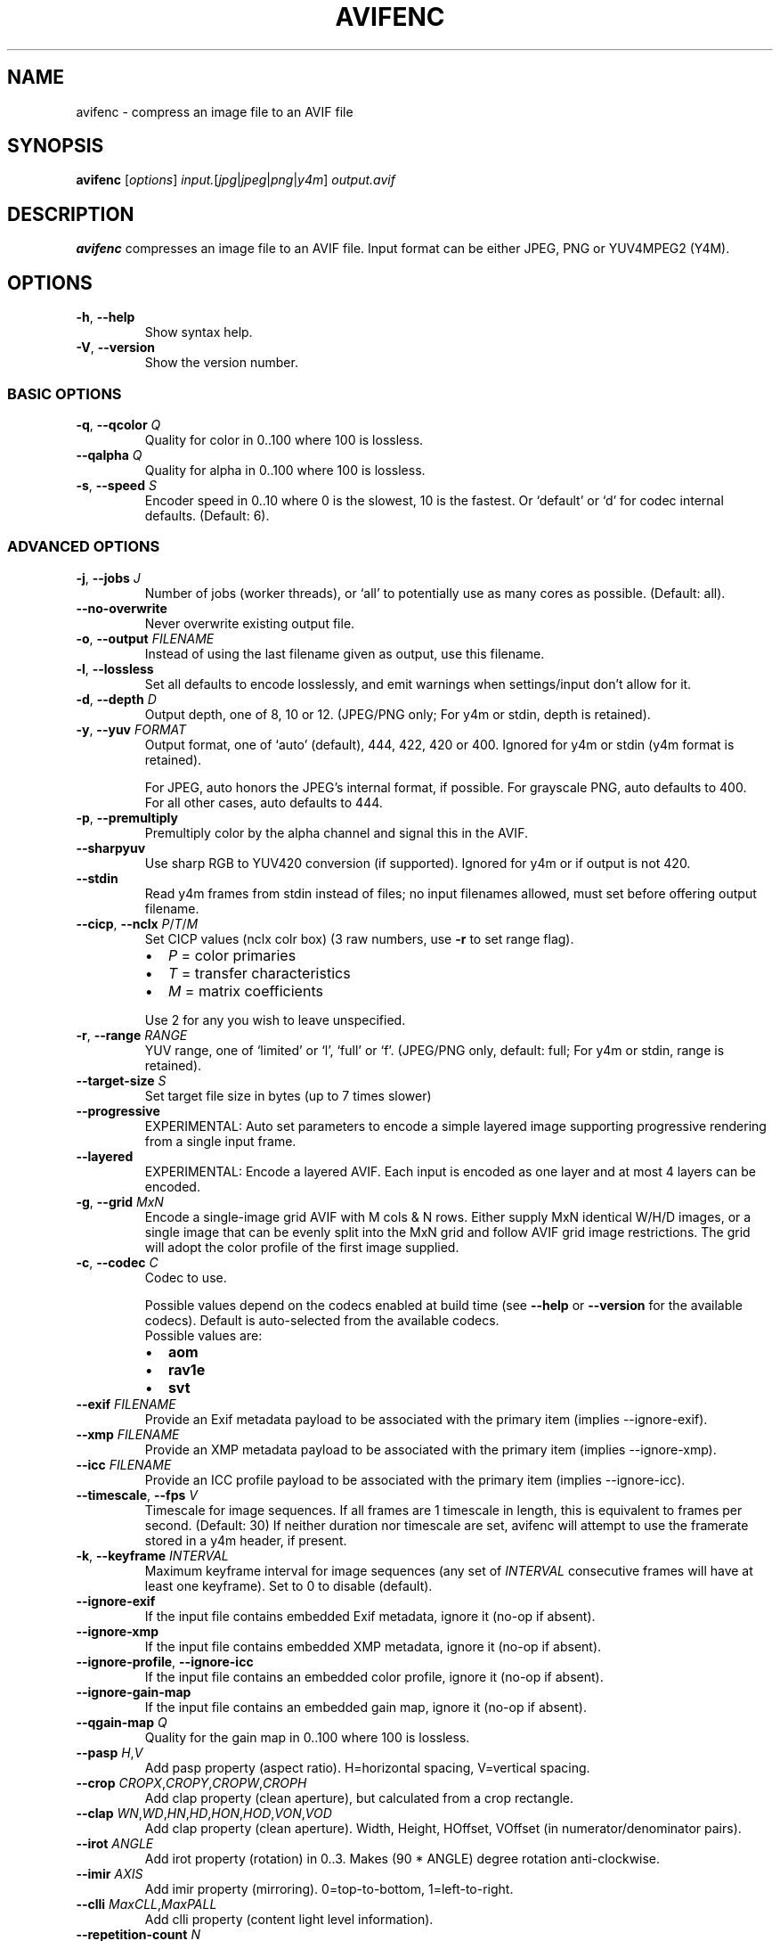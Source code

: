 .\" Automatically generated by Pandoc 3.1.11.1
.\"
.TH "AVIFENC" "1" "2022\-04\-30" "libavif 1.2.0" "General Commands Manual"
.SH NAME
avifenc \- compress an image file to an AVIF file
.SH SYNOPSIS
\f[B]avifenc\f[R] [\f[I]options\f[R]]
\f[I]input.\f[R][\f[I]jpg\f[R]|\f[I]jpeg\f[R]|\f[I]png\f[R]|\f[I]y4m\f[R]]
\f[I]output.avif\f[R]
.SH DESCRIPTION
\f[B]avifenc\f[R] compresses an image file to an AVIF file.
Input format can be either JPEG, PNG or YUV4MPEG2 (Y4M).
.SH OPTIONS
.TP
\f[B]\-h\f[R], \f[B]\-\-help\f[R]
Show syntax help.
.TP
\f[B]\-V\f[R], \f[B]\-\-version\f[R]
Show the version number.
.SS BASIC OPTIONS
.TP
\f[B]\-q\f[R], \f[B]\-\-qcolor\f[R] \f[I]Q\f[R]
Quality for color in 0..100 where 100 is lossless.
.TP
\f[B]\-\-qalpha\f[R] \f[I]Q\f[R]
Quality for alpha in 0..100 where 100 is lossless.
.TP
\f[B]\-s\f[R], \f[B]\-\-speed\f[R] \f[I]S\f[R]
Encoder speed in 0..10 where 0 is the slowest, 10 is the fastest.
Or `default' or `d' for codec internal defaults.
(Default: 6).
.SS ADVANCED OPTIONS
.TP
\f[B]\-j\f[R], \f[B]\-\-jobs\f[R] \f[I]J\f[R]
Number of jobs (worker threads), or `all' to potentially use as many
cores as possible.
(Default: all).
.TP
\f[B]\-\-no\-overwrite\f[R]
Never overwrite existing output file.
.TP
\f[B]\-o\f[R], \f[B]\-\-output\f[R] \f[I]FILENAME\f[R]
Instead of using the last filename given as output, use this filename.
.TP
\f[B]\-l\f[R], \f[B]\-\-lossless\f[R]
Set all defaults to encode losslessly, and emit warnings when
settings/input don\[cq]t allow for it.
.TP
\f[B]\-d\f[R], \f[B]\-\-depth\f[R] \f[I]D\f[R]
Output depth, one of 8, 10 or 12.
(JPEG/PNG only; For y4m or stdin, depth is retained).
.TP
\f[B]\-y\f[R], \f[B]\-\-yuv\f[R] \f[I]FORMAT\f[R]
Output format, one of `auto' (default), 444, 422, 420 or 400.
Ignored for y4m or stdin (y4m format is retained).
.RS
.PP
For JPEG, auto honors the JPEG\[cq]s internal format, if possible.
For grayscale PNG, auto defaults to 400.
.PD 0
.P
.PD
For all other cases, auto defaults to 444.
.RE
.TP
\f[B]\-p\f[R], \f[B]\-\-premultiply\f[R]
Premultiply color by the alpha channel and signal this in the AVIF.
.TP
\f[B]\-\-sharpyuv\f[R]
Use sharp RGB to YUV420 conversion (if supported).
Ignored for y4m or if output is not 420.
.TP
\f[B]\-\-stdin\f[R]
Read y4m frames from stdin instead of files; no input filenames allowed,
must set before offering output filename.
.TP
\f[B]\-\-cicp\f[R], \f[B]\-\-nclx\f[R] \f[I]P\f[R]/\f[I]T\f[R]/\f[I]M\f[R]
Set CICP values (nclx colr box) (3 raw numbers, use \f[B]\-r\f[R] to set
range flag).
.RS
.IP \[bu] 2
\f[I]P\f[R] = color primaries
.IP \[bu] 2
\f[I]T\f[R] = transfer characteristics
.IP \[bu] 2
\f[I]M\f[R] = matrix coefficients
.PP
Use 2 for any you wish to leave unspecified.
.RE
.TP
\f[B]\-r\f[R], \f[B]\-\-range\f[R] \f[I]RANGE\f[R]
YUV range, one of `limited' or `l', `full' or `f'.
(JPEG/PNG only, default: full; For y4m or stdin, range is retained).
.TP
\f[B]\-\-target\-size\f[R] \f[I]S\f[R]
Set target file size in bytes (up to 7 times slower)
.TP
\f[B]\-\-progressive\f[R]
EXPERIMENTAL: Auto set parameters to encode a simple layered image
supporting progressive rendering from a single input frame.
.TP
\f[B]\-\-layered\f[R]
EXPERIMENTAL: Encode a layered AVIF.
Each input is encoded as one layer and at most 4 layers can be encoded.
.TP
\f[B]\-g\f[R], \f[B]\-\-grid\f[R] \f[I]MxN\f[R]
Encode a single\-image grid AVIF with M cols & N rows.
Either supply MxN identical W/H/D images, or a single image that can be
evenly split into the MxN grid and follow AVIF grid image restrictions.
The grid will adopt the color profile of the first image supplied.
.TP
\f[B]\-c\f[R], \f[B]\-\-codec\f[R] \f[I]C\f[R]
Codec to use.
.RS
.PP
Possible values depend on the codecs enabled at build time (see
\f[B]\-\-help\f[R] or \f[B]\-\-version\f[R] for the available codecs).
Default is auto\-selected from the available codecs.
.TP
Possible values are:
.IP \[bu] 2
\f[B]aom\f[R]
.IP \[bu] 2
\f[B]rav1e\f[R]
.IP \[bu] 2
\f[B]svt\f[R]
.RE
.TP
\f[B]\-\-exif\f[R] \f[I]FILENAME\f[R]
Provide an Exif metadata payload to be associated with the primary item
(implies \-\-ignore\-exif).
.TP
\f[B]\-\-xmp\f[R] \f[I]FILENAME\f[R]
Provide an XMP metadata payload to be associated with the primary item
(implies \-\-ignore\-xmp).
.TP
\f[B]\-\-icc\f[R] \f[I]FILENAME\f[R]
Provide an ICC profile payload to be associated with the primary item
(implies \-\-ignore\-icc).
.TP
\f[B]\-\-timescale\f[R], \f[B]\-\-fps\f[R] \f[I]V\f[R]
Timescale for image sequences.
If all frames are 1 timescale in length, this is equivalent to frames
per second.
(Default: 30) If neither duration nor timescale are set, avifenc will
attempt to use the framerate stored in a y4m header, if present.
.TP
\f[B]\-k\f[R], \f[B]\-\-keyframe\f[R] \f[I]INTERVAL\f[R]
Maximum keyframe interval for image sequences (any set of
\f[I]INTERVAL\f[R] consecutive frames will have at least one keyframe).
Set to 0 to disable (default).
.TP
\f[B]\-\-ignore\-exif\f[R]
If the input file contains embedded Exif metadata, ignore it (no\-op if
absent).
.TP
\f[B]\-\-ignore\-xmp\f[R]
If the input file contains embedded XMP metadata, ignore it (no\-op if
absent).
.TP
\f[B]\-\-ignore\-profile\f[R], \f[B]\-\-ignore\-icc\f[R]
If the input file contains an embedded color profile, ignore it (no\-op
if absent).
.TP
\f[B]\-\-ignore\-gain\-map\f[R]
If the input file contains an embedded gain map, ignore it (no\-op if
absent).
.TP
\f[B]\-\-qgain\-map\f[R] \f[I]Q\f[R]
Quality for the gain map in 0..100 where 100 is lossless.
.TP
\f[B]\-\-pasp\f[R] \f[I]H\f[R],\f[I]V\f[R]
Add pasp property (aspect ratio).
H=horizontal spacing, V=vertical spacing.
.TP
\f[B]\-\-crop\f[R] \f[I]CROPX\f[R],\f[I]CROPY\f[R],\f[I]CROPW\f[R],\f[I]CROPH\f[R]
Add clap property (clean aperture), but calculated from a crop
rectangle.
.TP
\f[B]\-\-clap\f[R] \f[I]WN\f[R],\f[I]WD\f[R],\f[I]HN\f[R],\f[I]HD\f[R],\f[I]HON\f[R],\f[I]HOD\f[R],\f[I]VON\f[R],\f[I]VOD\f[R]
Add clap property (clean aperture).
Width, Height, HOffset, VOffset (in numerator/denominator pairs).
.TP
\f[B]\-\-irot\f[R] \f[I]ANGLE\f[R]
Add irot property (rotation) in 0..3.
Makes (90 * ANGLE) degree rotation anti\-clockwise.
.TP
\f[B]\-\-imir\f[R] \f[I]AXIS\f[R]
Add imir property (mirroring).
0=top\-to\-bottom, 1=left\-to\-right.
.TP
\f[B]\-\-clli\f[R] \f[I]MaxCLL\f[R],\f[I]MaxPALL\f[R]
Add clli property (content light level information).
.TP
\f[B]\-\-repetition\-count\f[R] \f[I]N\f[R]
Number of times an animated image sequence will be repeated, or
`infinite' for infinite repetitions.
(Default: infinite).
.TP
\f[B]\-\-\f[R]
Signal the end of options.
Everything after this is interpreted as file names.
.SS UPDATABLE OPTIONS
The following options can optionally have a \f[B]:u\f[R] (or
\f[B]:update\f[R]) suffix like \f[B]\-q:u \f[BI]Q\f[B]\f[R], to apply
only to input files appearing after the option:
.TP
\f[B]\-q\f[R], \f[B]\-\-qcolor\f[R] \f[I]Q\f[R]
Quality for color in 0..100 where 100 is lossless.
.TP
\f[B]\-\-qalpha\f[R] \f[I]Q\f[R]
Quality for alpha in 0..100 where 100 is lossless.
.TP
\f[B]\-\-qgain\-map\f[R] \f[I]Q\f[R]
Quality for the gain map in 0..100 where 100 is lossless.
.TP
\f[B]\-\-tilerowslog2\f[R] \f[I]R\f[R]
log2 of number of tile rows in 0..6.
(Default: 0).
.TP
\f[B]\-\-tilecolslog2\f[R] \f[I]C\f[R]
log2 of number of tile columns in 0..6.
(Default: 0).
.TP
\f[B]\-\-autotiling\f[R]
Set \-\-tilerowslog2 and \-\-tilecolslog2 automatically.
.TP
\f[B]\-\-scaling\-mode\f[R] \f[I]N\f[R][/\f[I]D\f[R]]
EXPERIMENTAL: Set frame (layer) scaling mode as given fraction.
If omitted, the denominator defaults to 1.
(Default: 1/1).
.TP
\f[B]\-\-duration\f[R] \f[I]D\f[R]
Frame durations (in timescales) (default: 1).
This option always applies to following inputs with or without the
\f[CR]:u\f[R] suffix.
.TP
\f[B]\-a\f[R], \f[B]\-\-advanced\f[R] \f[I]KEY\f[R][=\f[I]VALUE\f[R]]
Pass an advanced, codec\-specific key/value string pair directly to the
codec.
avifenc will warn on any not used by the codec.
.SS AOM\-SPECIFIC ADVANCED OPTIONS
.IP "1." 3
\f[B]\f[BI]<key>\f[B]=\f[BI]<value>\f[B]\f[R] applies to both the color
(YUV) planes and the alpha plane (if present).
.IP "2." 3
\f[B]color:\f[BI]<key>\f[B]=\f[BI]<value>\f[B]\f[R] or
\f[B]c:\f[BI]<key>\f[B]=\f[BI]<value>\f[B]\f[R] applies only to the
color (YUV) planes.
.IP "3." 3
\f[B]alpha:\f[BI]<key>\f[B]=\f[BI]<value>\f[B]\f[R] or
\f[B]a:\f[BI]<key>\f[B]=\f[BI]<value>\f[B]\f[R] applies only to the
alpha plane (if present).
Since the alpha plane is encoded as a monochrome image, the options that
refer to the chroma planes, such as enable\-chroma\-deltaq=B, should not
be used with the alpha plane.
In addition, the film grain options are unlikely to make sense for the
alpha plane.
.PP
When used with libaom 3.0.0 or later, any key\-value pairs supported by
the aom_codec_set_option() function can be used.
When used with libaom 2.0.x or older, the following key\-value pairs can
be used:
.TP
\f[B]aq\-mode=\f[BI]M\f[B]\f[R]
Adaptive quantization mode.
0=off (default), 1=variance, 2=complexity, 3=cyclic refresh.
.TP
\f[B]cq\-level=\f[BI]Q\f[B]\f[R]
Constant/Constrained Quality level in 0..63, end\-usage must be set to
cq or q.
.TP
\f[B]enable\-chroma\-deltaq=\f[BI]B\f[B]\f[R]
Enable delta quantization in chroma planes.
0=disable (default), 1=enable.
.TP
\f[B]end\-usage=\f[BI]MODE\f[B]\f[R]
Rate control mode, one of `vbr', `cbr', `cq', or `q'
.TP
\f[B]sharpness=\f[BI]S\f[B]\f[R]
Bias towards block sharpness in rate\-distortion optimization of
transform coefficients in 0..7.
(Default: 0).
.TP
\f[B]tune=\f[BI]METRIC\f[B]\f[R]
Tune the encoder for distortion metric, one of `psnr' or `ssim'.
(Default: psnr).
.TP
\f[B]film\-grain\-test=\f[BI]TEST\f[B]\f[R]
Film grain test vectors in 0..16.
0=none (default), 1=test1, 2=test2, \&...
16=test16.
.TP
\f[B]film\-grain\-table=\f[BI]FILENAME\f[B]\f[R]
Path to file containing film grain parameters.
.SH EXAMPLES
.TP
Compress a PNG file to an AVIF file:
$ \f[B]avifenc input.png output.avif\f[R]
.SH REPORTING BUGS
.TP
Bugs can be reported on GitHub at:
\c
.UR https://github.com/AOMediaCodec/libavif/issues
.UE \c
.SH SEE ALSO
\f[B]avifdec\f[R](1)
